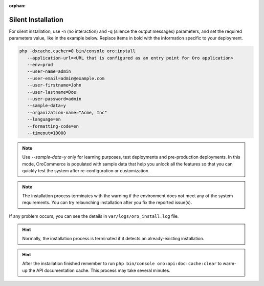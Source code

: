 :orphan:

.. _silent-installation:

.. begin_silent_installation_via_console

Silent Installation
===================

For silent installation, use -n (no interaction) and -q (silence the output messages) parameters, and set the required parameters value, like in the example below. Replace items in bold with the information specific to your deployment.

.. code-block:: bash

	php -dxcache.cacher=0 bin/console oro:install
           --application-url=<URL that is configured as an entry point for Oro application>
           --env=prod
           --user-name=admin
           --user-email=admin@example.com
           --user-firstname=John
           --user-lastname=Doe
           --user-password=admin
           --sample-data=y
           --organization-name="Acme, Inc"
           --language=en
           --formatting-code=en
           --timeout=10000

.. note:: Use *--sample-data=y* only for learning purposes, test deployments and pre-production deployments. In this mode, OroCommerce is populated with sample data that help you unlock all the features so that you can quickly test the system after re-configuration or customization.

.. note:: The installation process terminates with the warning if the environment does not meet any of the system requirements. You can try relaunching installation after you fix the reported issue(s).

If any problem occurs, you can see the details in ``var/logs/oro_install.log`` file.

.. hint:: Normally, the installation process is terminated if it detects an already-existing installation.

.. hint:: After the installation finished remember to run ``php bin/console oro:api:doc:cache:clear`` to warm-up the API documentation cache. This process may take several minutes.

.. finish_silent_installation_via_console
